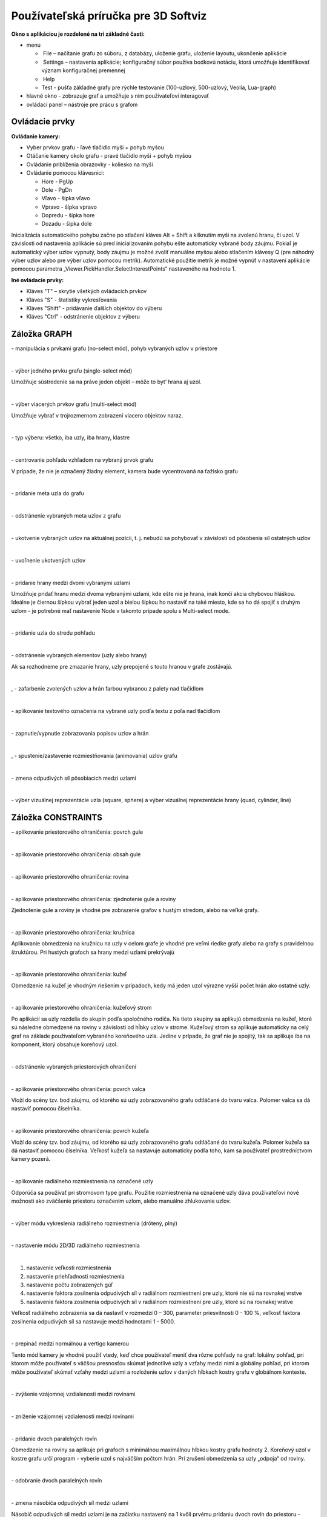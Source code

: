 Používateľská príručka pre 3D Softviz
=====================================


**Okno s aplikáciou je rozdelené na tri základné časti:**

*   menu

    *    File – načítanie grafu zo súboru, z databázy, uloženie grafu, uloženie layoutu, ukončenie aplikácie
    *    Settings – nastavenia aplikácie; konfiguračný súbor používa bodkovú notáciu, ktorá umožňuje identifikovať význam konfiguračnej premennej
    *    Help
    *    Test - pušťa základné grafy pre rýchle testovanie (100-uzlový, 500-uzlový, Veolia, Lua-graph)
	
*   hlavné okno - zobrazuje graf a umožňuje s ním používateľovi interagovať
*   ovládací panel – nástroje pre prácu s grafom


Ovládacie prvky
---------------

**Ovládanie kamery:**


*	Vyber prvkov grafu - ľavé tlačidlo myši + pohyb myšou
*	Otáčanie kamery okolo grafu - pravé tlačidlo myši + pohyb myšou 
*	Ovládanie priblíženia obrazovky - koliesko na myši
*	Ovládanie pomocou klávesnici:

	*	Hore - PgUp 
	*	Dole - PgDn
	*	Vľavo - šípka vľavo
	*	Vpravo - šípka vpravo
	*	Dopredu - šípka hore
	*	Dozadu - šípka dole


Inicializácia automatického pohybu začne po stlačení kláves Alt + Shift a kliknutím myši na zvolenú hranu, či uzol. V závislosti od nastavenia aplikácie sú pred inicializovaním pohybu ešte automaticky vybrané body záujmu. Pokiaľ je automatický výber uzlov vypnutý, body záujmu je možné zvoliť manuálne myšou alebo stlačením klávesy Q (pre náhodný výber uzlov alebo pre výber uzlov pomocou metrík). Automatické použitie metrík je možné vypnúť v nastavení aplikácie pomocou parametra „Viewer.PickHandler.SelectInterestPoints“ nastaveného na hodnotu 1.


**Iné ovládacie prvky:**
 
* Kláves "T" – skrytie všetkých ovládacích prvkov
* Kláves "S" - štatistiky vykresľovania
* Kláves "Shift" - pridávanie ďalších objektov do výberu
* Kláves "Ctrl" - odstránenie objektov z výberu


Záložka GRAPH
-------------

|1000000000000044000000184655EF87_png|
- manipulácia s prvkami grafu (no-select mód), pohyb vybraných uzlov v priestore

|

|100000000000004400000018D5CD6FF3_png|
- výber jedného prvku grafu (single-select mód)

Umožňuje sústredenie sa na práve jeden objekt – môže to byt’ hrana aj uzol.

| 

|100000000000004400000018B2CDE863_png|
- výber viacerých prvkov grafu (multi-select mód)

Umožňuje vybrať v trojrozmernom zobrazení viacero objektov naraz.

| 

|10000000000000890000004AE3E8DCFB_png|
- typ výberu: všetko, iba uzly, iba hrany, klastre

| 

|100000000000004400000019684B8DCF_png|
- centrovanie pohľadu vzhľadom na vybraný prvok grafu

V prípade, že nie je označený žiadny element, kamera bude vycentrovaná na ťažisko grafu

| 

|10000000000000440000001877C11C86_png|
- pridanie meta uzla do grafu

| 

|10000000000000440000001864F64134_png|
- odstránenie vybraných meta uzlov z grafu

| 

|100000000000004400000018BEE97164_png|
- ukotvenie vybraných uzlov na aktuálnej pozícii, t. j. nebudú sa pohybovať v závislosti od pôsobenia síl ostatných uzlov

| 

|100000000000004400000018670A8433_png|
- uvoľnenie ukotvených uzlov

| 

|1000000000000088000000177AD5BFE4_png|
- pridanie hrany medzi dvomi vybranými uzlami

Umožňuje pridať hranu medzi dvoma vybranými uzlami, kde ešte nie je hrana, inak končí akcia chybovou hláškou. Ideálne je čiernou šípkou vybrať jeden uzol a bielou šípkou ho nastaviť na také miesto, kde sa ho dá spojiť s druhým uzlom - je potrebné mať nastavenie Node v takomto prípade spolu s Multi-select mode.

| 

|10000000000000880000001723BA0C72_png|
- pridanie uzla do stredu pohľadu

| 

|10000000000000890000001632A2B069_png|
- odstránenie vybraných elementov (uzly alebo hrany)

Ak sa rozhodneme pre zmazanie hrany, uzly prepojené s touto hranou v grafe zostávajú.

| 

|10000000000000880000001888E20502_png|
,
|100000000000008700000017C7ACB39F_png|
- zafarbenie zvolených uzlov a hrán farbou vybranou z palety nad tlačidlom

| 

|100000000000008800000017CE90E148_png|
- aplikovanie textového označenia na vybrané uzly podľa textu z poľa nad tlačidlom

| 

|10000000000000880000001840A22079_png|
- zapnutie/vypnutie zobrazovania popisov uzlov a hrán

| 

|10000000000000880000001866413B76_png|
,
|1000000000000088000000195BC88C75_png|
- spustenie/zastavenie rozmiestňovania (animovania) uzlov grafu

| 

|100000000000008A0000001A6E8D8B4E_png|
- zmena odpudivých síl pôsobiacich medzi uzlami

| 

|160317232855|
- výber vizuálnej reprezentácie uzla (square, sphere) a výber vizuálnej reprezentácie hrany (quad, cylinder, line)

Záložka CONSTRAINTS
-------------------

|1000000000000044000000182D96668B_png|
– aplikovanie priestorového ohraničenia: povrch gule

| 

|100000000000004200000018BF35D45D_png|
- aplikovanie priestorového ohraničenia: obsah gule

| 

|10000000000000440000001852E1B1B5_png|
- aplikovanie priestorového ohraničenia: rovina

| 

|100000000000004200000018784AA636_png|
- aplikovanie priestorového ohraničenia: zjednotenie gule a roviny

Zjednotenie gule a roviny je vhodné pre zobrazenie grafov s hustým stredom, alebo na veľké grafy.

| 

|1000000000000044000000181DFF8FF2_png|
- aplikovanie priestorového ohraničenia: kružnica

Aplikovanie obmedzenia na kružnicu na uzly v celom grafe je vhodné pre veľmi riedke grafy alebo na grafy s pravidelnou štruktúrou. Pri hustých grafoch sa hrany medzi uzlami prekrývajú

| 

|100000000000004200000018CB8B89FC_png|
- aplikovanie priestorového ohraničenia: kužeľ

Obmedzenie na kužeľ je vhodným riešením v prípadoch, kedy má jeden uzol výrazne vyšší počet hrán ako ostatné uzly.

| 

|100000000000004400000018BE4E0D99_png|
- aplikovanie priestorového ohraničenia: kužeľový strom

Po aplikácií sa uzly rozdelia do skupín podľa spoločného rodiča. Na tieto skupiny sa aplikujú obmedzenia na kužeľ, ktoré sú následne obmedzené na roviny v závislosti od hĺbky uzlov v strome. Kužeľový strom sa aplikuje automaticky na celý graf na základe používateľom vybraného koreňového uzla. Jedine v prípade, že graf nie je spojitý, tak sa aplikuje iba na komponent, ktorý obsahuje koreňový uzol.

| 

|100000000000004200000018B79C9F77_png|
- odstránenie vybraných priestorových ohraničení

| 

|100000000000008D00000015E609BD30_png|
- aplikovanie priestorového ohraničenia: povrch valca

Vloží do scény tzv. bod záujmu, od ktorého sú uzly zobrazovaného grafu odtláčané do tvaru valca. Polomer valca sa dá nastaviť pomocou číselníka.

| 

|100000000000008D00000015853A8A1A_png|
- aplikovanie priestorového ohraničenia: povrch kužeľa

Vloží do scény tzv. bod záujmu, od ktorého sú uzly zobrazovaného grafu odtláčané do tvaru kužeľa. Polomer kužeľa sa dá nastaviť pomocou číselníka. Veľkosť kužeľa sa nastavuje automaticky podľa toho, kam sa používateľ prostredníctvom kamery pozerá.

| 

|100000000000004400000018F5649D01_png|
- aplikovanie radiálneho rozmiestnenia na označené uzly

Odporúča sa používať pri stromovom type grafu. Použitie rozmiestnenia na označené uzly dáva používateľovi nové možnosti ako zväčšenie priestoru označením uzlom, alebo manuálne zhlukovanie uzlov.

| 

|1000000000000042000000182A4D4919_png|
- výber módu vykreslenia radiálneho rozmiestnenia (drôtený, plný)

| 

|100000000000008C000000189BBE6071_png|
- nastavenie módu 2D/3D radiálneho rozmiestnenia

| 

|100000000000008F00000088EB205EFA_png|

1. nastavenie veľkosti rozmiestnenia
2. nastavenie priehľadnosti rozmiestnenia
3. nastavenie počtu zobrazených gúľ
4. nastavenie faktora zosilnenia odpudivých síl v radiálnom rozmiestnení pre uzly, ktoré nie sú na rovnakej vrstve
5. nastavenie faktora zosilnenia odpudivých síl v radiálnom rozmiestnení pre uzly, ktoré sú na rovnakej vrstve

Veľkosť radiálneho zobrazenia sa dá nastaviť v rozmedzí 0 – 300, parameter priesvitnosti 0 - 100 %, veľkosť faktora zosilnenia odpudivých síl sa nastavuje medzi hodnotami 1 - 5000.

| 

|10000000000000520000000F5DEEA0DC_png|
- prepínač medzi normálnou a vertigo kamerou

Tento mód kamery je vhodné použiť vtedy, keď chce používateľ meniť dva rôzne pohľady na graf: lokálny pohľad, pri ktorom môže používateľ s väčšou presnosťou skúmať jednotlivé uzly a vzťahy medzi nimi a globálny pohľad, pri ktorom môže používateľ skúmať vzťahy medzi uzlami a rozloženie uzlov v daných hĺbkach kostry grafu v globálnom kontexte.

| 


|10000000000000880000001733C6ADD9_png|
- zvýšenie vzájomnej vzdialenosti medzi rovinami

| 

|100000000000008800000017471CE907_png|
- zníženie vzájomnej vzdialenosti medzi rovinami

| 

|1000000000000088000000171E96B1AF_png|
- pridanie dvoch paralelných rovín

Obmedzenie na roviny sa aplikuje pri grafoch s minimálnou maximálnou hĺbkou kostry grafu hodnoty 2. Koreňový uzol v kostre grafu určí program - vyberie uzol s najväčším počtom hrán. Pri zrušení obmedzenia sa uzly „odpoja“ od roviny.

| 

|100000000000008800000017A7D548F8_png|
- odobranie dvoch paralelných rovín

| 

|100000000000008A00000016BC7855D7_png|
- zmena násobiča odpudivých síl medzi uzlami

Násobič odpudivých síl medzi uzlami je na začiatku nastavený na 1 kvôli prvému pridaniu dvoch rovín do priestoru - nechceme, aby sa hneď zväčšili odpudivé sily.

| 

|100000000000008800000018F6B763F7_png|
- vypnutie všetkých predchádzajúcich obmedzení


Záložka CLUSTERING
------------------

|1000000000000044000000180B304C64_png|
- zlúčenie vybraných uzlov

Umožňuje zlúčiť vybrané uzly do jedného spoločného uzla. Takýto uzol sa bude v pokračovaní zobrazovať modrou farbou.

| 

|100000000000004400000018C96589BC_png|
- zrušenie zlúčenia vybraných uzlov

| 

|100000000000008A000000163484BBE0_png|
- definovanie algoritmu, ktorým sa bude zhlukovať graf (adjacency, leafs, neighbours)

| 

|100000000000006700000016A5463953_png|
- nastavenie počtu rekurzií pre vybraný algoritmus

| 

|10000000000000880000001757645A7E_png|
- spustenie zhlukovania nad aktívnym grafom

Ak zhlukovanie trvá viac ako 1 sekundu, objaví sa indikátor postupu.

| 

|160317233911|

1. spustenie algoritmu na zväzovanie hrán
2. pozastavenie algoritmu na zväzovanie hrán
3. úplne zastavenie algoritmu na zväzovanie hrán a zobrazenie pôvodného grafu
4. vstupné pole na zadanie konštanty, určujúcej silu akou sú hrany k sebe počas zväzovacieho algoritmu priťahované


**Po použití funkcie zhlukovania, sa odkryjú nasledujúce možnosti:**
 
|100000000000003E00000031AFCE8E36_png|
auto  - automatická priehľadnosť - mení sa na základe vzdialenosti zhlukov od kamery

selected - priehľadnosť označeného zhluku – pomocou posuvníka(nižšie) sa mení priehľadnosť len označených zhlukov

| 

|10000000000000900000001DB1EF6F8A_png|
- posúvaním upravíme priehľadnosť označených zhlukov

| 

|100000000000008E000000470C14C2FC_png|
- posúvaním sa mení prahová hodnota, pri ktorej sa menia tvary zhlukov

Spodné číslo udáva, koľko uzlov obsahuje daný zhluk (v tomto prípade 8).

| 

**Pri označení konkrétneho zhluku sa odkryjú nasledujúce možnosti:**


|100000000000008800000017D9BD7C96_png|
- kliknutím zmeníme označený zhluk na obmedzovač

Obmedzuje pozície uzlov tak, aby z neho nevyšli von. Keď obmedzovač posunieme dostatočne ďaleko, t.j. mimo pôvodnej pozície uzlov, uzly sa začnú lepiť na jeho stenu a posúvať spolu s ním. Ignoruje príťažlivé a odpudivé sily medzi ním a ostatnými uzlami grafu (posunutie zhluku bez obmedzovača spôsobí posun celého grafu za týmto zhlukom). Obmedzovač začína svoje pôsobenie ako kocka, je možné zmeniť jeho tvar naťahovaním a stlačením.

| 

|10000000000000880000001702681B5B_png|
- znovurozmiestnenie uzlov v priestore po tom, ako sa nalepia na hranu obmedzovača

| 

|100000000000008A00000022C0AD7A66_png|
- upravenie odpudivej sily medzi uzlami v označenom zhluku

Čím je hodnota väčšia, tým budú uzly ďalej od seba.

| 

**Ďalšie funkcie obmedzovača:**

Ak na zhluk zaregistrujeme obmedzovač, môžeme s ním jednoducho pohybovať a meniť jeho tvar pomocou klávesových skratiek a myši:

*   Pohyb – metóda ťahaj a pusť (    drag & drop    ) 
*   Zmena veľkosti – držíme **Ctrl** a točíme kolieskom myši
*   Zmena tvaru

    *   na osy x – držíme        **X**        a        **Ctrl**        a točíme kolieskom myši
    *   na osy y – držíme	**Y**        a        **Ctrl**        a točíme kolieskom myši
    *   na osy z – držíme        **Z**        a        **Ctrl**        a točíme kolieskom myši


Záložka CONNECTIONS
-------------------

|100000000000008A00000022787850BE_png|
- napísanie mena, pod ktorým bude používateľ vystupovať v kolaborácii

| 

|100000000000008800000017419C7E57_png|
- spustenie/zastavenie servera

| 

|100000000000008A000000220A716225_png|
- napísanie IP adresy servera

| 

|100000000000008800000017EFA4E2A5_png|
- pripojenie(odpojenie) ku(od) kolaborácii

| 

|100000000000008C00000046A4D57BEB_png|
- zoznam používateľov (zoradený abecedne), v ktorom je možné jedného vybrať a použiť nasledujúce funkcie:

| 

|100000000000003600000036926EBFDC_png|
- po výbere si môžeme zvoliť jednu funkciu z dvojice: *Spy* (špehovať) a *Center* (centrovať). 

Po aktivovaní funkcie Spy získa používateľ pohľad iného používateľa, ktorý je priebežne aktualizovaný – znamená to, že pohybom sledovaného používateľa sa aktualizuje aj pohľad sledujúceho. Po aktivácii Center nasmeruje pohľad používateľa tak, aby v jeho strede bol iný používateľ. Pri centrovaní platí to isté, čo pri špehovaní – teda pri aktualizácii polohy centrovaného používateľa sa natáča aj pohľad centrujúceho používateľa. Po označení políčka Shout sa ostatným používateľom v scéne zobrazí pri vašom mene ikona znázorňujúca, že sa pokúšate upútať pozornosť.

| 

|10000000000000890000002BADD2CCC3_png|
- nastavenie veľkosti avatarov v scéne

Avatar je kužeľ, ktorého kruhová podstava znázorňuje smer, ktorým sa používateľ pozerá.

| 

Záložka MORE FEATURES
---------------------

|160317235006|
- ak je zaškrtnuté, kamera nasmerovaná na graf sa pohybuje na základe pohybu tváre, značky alebo rúk, inak sa na základe týchto akcií rotuje samotný graf

| 

|160317235033|
- povoľuje použitie kamery

| 

|100000000000008800000017AA0AED20_png|
- otvorenie okna pre prácu s kamerou

| 

|1000000000000088000000170254F076_png|
- otvorenie okna pre prácu s hlasovým ovládaním

	.. note:: Speech je momentálne vylúčený z projektu
 

|100000000000008800000017413B8E7C_png|
- zapnutie ovládania pomocou Leap Senzor–u

| 

**Okno pre prácu s kamerou**

|100000000000006B00000042C3F83F22_png|
- prispôsobenie ľavej strany okna pre ovládanie funkcionality rozpoznávania tvare (pri zapínaní treba zaškrtnúť Camera rotation a Camera enabled)

| 

|1000000000000065000000173A10D902_png|
- zvolenie kamerového zariadenia a následným potvrdením objavenie záberu z kamery

Ukončiť túto akciu je možné tlačidlom „StopFaceRec“ (ak používateľ zatvoril okno, môže ho vrátiť na grafický interface opätovným kliknutím na „StartCamera“ a potom pozastaviť detekciu). V prípade detegovanej tváre (detekcia je reprezentovaná zeleným obdĺžnikom) sa kamera alebo graf pohybuje vďaka pohybu tváre.

| 

|100000000000007000000041B635012D_png|
- prispôsobenie ľavej strany okna pre ovládanie funkcionality rozpoznávania značky

| 

|10000000000000650000001796A2AF29_png|
- zvolenie kamerového zariadenia a následným potvrdením objavenie záberu z kamery určenej pre rozpoznávanie značky a graf sa začne otáčať a pohybovať so značkou

| 

|100000000000004F0000000FEC4CF6B8_png|
- nastavenie aktuálne snímanie ako pozadie pre graf

Je potrebné zmeniť parameter „Viewer.SkyBox.Noise“ v konfiguračnom súbore na hodnotu 2 alebo 3 (odporúčané je 3).

| 

|10000201000000630000002915638961_png|
- prepínanie medzi pohybom podľa značky ako keby sa kamera pozerala na používateľa a naopak

| 

|160321173407|
- zapnutie korekcie

| 

|100000000000006500000017979E34AC_png|
- nastavenie korekčných parametrov

Podľa predvolených nastavení sa značka pohybuje tak, ako keby sa kamera pozerala vo vodorovnom smere. Ak by sa pozerala napr. na stôl pod miernym sklonom dole, graf by sa pri posúvaní značky po stole neposúval korektne. Preto je možné nastaviť korekčné parametre. Najskôr je potrebné nastaviť značku do polohy, kedy je detegovaná na spodnom okraji a následne stačiť toto tlačidlo. Po nastavení sa aktivuje opcia „Correction“ (uvedené vyššie), ktorou je možné zapnúť korekciu.

| 

|1000000000000065000000177C91CF62_png|
- zmena spôsobu použitia značky v prípade, že používateľ má k dispozícii len jednu značku

| 

|100000000000003D0000000F5820E584_png|
- vypnutie/zapnutie zobrazenia videa

Toto prepínanie a vypnutie zobrazenia video má vplyv len na zobrazenie v rámci tohto ovládacieho okna „Face Recognition“ and „Marker Detection“ a neovplyvňuje to ani voľbu kamery pre video pozadie.

| 

**Okno pre prácu s kinectom a arucom**

|1000000000000088000000179195620E_png|
- zapnutie detekcie

| 

|100000000000005E00000017B1B1298F_png|
- zachytenie kádra s následnou možnosťou dať ho na pozadie

| 

|160321171923|
- zapnutie rozpoznávania značiek

| 

|100000000000005E0000000F773D7D28_png|
- prepínanie medzi detekovaním ruky pre manipuláciu grafu alebo kamery v podobe rotovania a medzi detekovaním ruky pre funkciu “klik” (pohyb ruky do hĺbky, nie vertikálne alebo horizontálne)

| 

|10000000000000580000000F1A585785_png|
- vypne možnosť približovania

| 

|100000000000004700000029E932FAEF_png|
- nastavenie práce s arucom

| 

**Hlasové príkazy pre Speech**

	*   select all nodes - vybratie všetkých uzlov
	*   select left side - vybratie uzlov na ľavej strany
	*   select right side - vybratie uzlov na pravej strany
	*   clear screen - zrušenie vybratia uzlov
	*   sphere - sformovanie gule pre vybrané uzly
	*   unset restrictions - návrat k pôvodnému stavu - zrušenie akcie "sphere"



Hlavné okno
-----------

|100000000000006B00000016E3D0F655_png|
- filtrovanie hrán

| 

|100000000000007F00000016BB966294_png|
- filtrovanie uzlov
 
| 
 
Príklady príkazov:

 * “params.type like ’file’ or params.type like ’directory’”
 * “params.name like ’init%.lua’ and params.type like ’function’”
 * “params.type like ’function’”


Filter je navrhnutý pre grafovú vizualizáciu softvéru s využitím softvérových metrík jazyka Lua a je vyhodnotený po stlačení klávesu „Enter“.


|10000000000000AD00000017929650C3_png|
- zobrazí dialóg pre výber súborov a po vybratí vykreslí do poľa pod tlačidlom graf volaní funkcií týchto súborov

Pri označení práve jedného vrcholu v poli sa zobrazí stromová štruktúra informácií o tomto vrchole.

| 

|10000201000000AD00000018AD24406D|
- prepínanie medzi zobrazovaním jedného prehliadača pre každý uzol a zobrazovaním jedného prehliadača pre všetky vyznačené uzly


.. |10000000000000880000001702681B5B_png| image:: images/10000000000000880000001702681B5B.png


.. |10000000000000880000001888E20502_png| image:: images/10000000000000880000001888E20502.png


.. |160317235006| image:: images/160317235006.png


.. |160321173407| image:: images/160321173407.png


.. |160321171923| image:: images/160321171923.png


.. |100000000000004400000018BE4E0D99_png| image:: images/100000000000004400000018BE4E0D99.png


.. |1000000000000088000000171E96B1AF_png| image:: images/1000000000000088000000171E96B1AF.png


.. |100000000000008A00000016BC7855D7_png| image:: images/100000000000008A00000016BC7855D7.png


.. |10000000000000520000000F5DEEA0DC_png| image:: images/10000000000000520000000F5DEEA0DC.png


.. |100000000000004200000018B79C9F77_png| image:: images/100000000000004200000018B79C9F77.png


.. |10000000000000880000001866413B76_png| image:: images/10000000000000880000001866413B76.png


.. |100000000000008800000017A7D548F8_png| image:: images/100000000000008800000017A7D548F8.png


.. |100000000000003B0000002D6D824B16_png| image:: images/100000000000003B0000002D6D824B16.png
    :width: 0.615in
    :height: 0.4689in


.. |100000000000005E00000017B1B1298F_png| image:: images/100000000000005E00000017B1B1298F.png


.. |100000000000008800000017419C7E57_png| image:: images/100000000000008800000017419C7E57.png


.. |100000000000004200000018BF35D45D_png| image:: images/100000000000004200000018BF35D45D.png


.. |100000000000008A00000022C0AD7A66_png| image:: images/100000000000008A00000022C0AD7A66.png


.. |100000000000004200000018CB8B89FC_png| image:: images/100000000000004200000018CB8B89FC.png


.. |100000000000008A0000001A6E8D8B4E_png| image:: images/100000000000008A0000001A6E8D8B4E.png


.. |100000000000008A00000022787850BE_png| image:: images/100000000000008A00000022787850BE.png


.. |10000000000000880000001723BA0C72_png| image:: images/10000000000000880000001723BA0C72.png


.. |100000000000007000000041B635012D_png| image:: images/100000000000007000000041B635012D.png


.. |100000000000008F00000088EB205EFA_png| image:: images/100000000000008F00000088EB205EFA.png
    :width: 1.4874in
    :height: 1.4154in


.. |1000000000000044000000180B304C64_png| image:: images/1000000000000044000000180B304C64.png


.. |10000000000000440000001877C11C86_png| image:: images/10000000000000440000001877C11C86.png


.. |10000201000000630000002915638961_png| image:: images/10000201000000630000002915638961.png


.. |100000000000003E00000031AFCE8E36_png| image:: images/100000000000003E00000031AFCE8E36.png


.. |100000000000008E000000470C14C2FC_png| image:: images/100000000000008E000000470C14C2FC.png


.. |100000000000008800000017CE90E148_png| image:: images/100000000000008800000017CE90E148.png


.. |1000000000000065000000177C91CF62_png| image:: images/1000000000000065000000177C91CF62.png


.. |100000000000006B00000042C3F83F22_png| image:: images/100000000000006B00000042C3F83F22.png


.. |100000000000004400000018670A8433_png| image:: images/100000000000004400000018670A8433.png


.. |100000000000006F0000004A7D9DFA6E_png| image:: images/100000000000006F0000004A7D9DFA6E.png


.. |10000000000000440000001864F64134_png| image:: images/10000000000000440000001864F64134.png


.. |100000000000008800000017EFA4E2A5_png| image:: images/100000000000008800000017EFA4E2A5.png


.. |100000000000004400000018B2CDE863_png| image:: images/100000000000004400000018B2CDE863.png


.. |10000000000000880000001840A22079_png| image:: images/10000000000000880000001840A22079.png


.. |1000000000000088000000177AD5BFE4_png| image:: images/1000000000000088000000177AD5BFE4.png


.. |100000000000008800000017D9BD7C96_png| image:: images/100000000000008800000017D9BD7C96.png


.. |10000000000000580000000F1A585785_png| image:: images/10000000000000580000000F1A585785.png


.. |100000000000008800000017471CE907_png| image:: images/100000000000008800000017471CE907.png


.. |100000000000004400000018BEE97164_png| image:: images/100000000000004400000018BEE97164.png


.. |1000000000000042000000182A4D4919_png| image:: images/1000000000000042000000182A4D4919.png


.. |10000000000000890000001632A2B069_png| image:: images/10000000000000890000001632A2B069.png


.. |10000000000000890000004AE3E8DCFB_png| image:: images/10000000000000890000004AE3E8DCFB.png


.. |100000000000008D00000015E609BD30_png| image:: images/100000000000008D00000015E609BD30.png


.. |100000000000008800000017AA0AED20_png| image:: images/100000000000008800000017AA0AED20.png


.. |100000000000008A000000220A716225_png| image:: images/100000000000008A000000220A716225.png


.. |1000000000000088000000170254F076_png| image:: images/1000000000000088000000170254F076.png


.. |100000000000004400000019684B8DCF_png| image:: images/100000000000004400000019684B8DCF.png


.. |1000000000000065000000173A10D902_png| image:: images/1000000000000065000000173A10D902.png


.. |100000000000006700000016A5463953_png| image:: images/100000000000006700000016A5463953.png


.. |100000000000004200000018784AA636_png| image:: images/100000000000004200000018784AA636.png


.. |100000000000004400000018C96589BC_png| image:: images/100000000000004400000018C96589BC.png


.. |100000000000008D00000015853A8A1A_png| image:: images/100000000000008D00000015853A8A1A.png


.. |100000000000004F0000000FEC4CF6B8_png| image:: images/100000000000004F0000000FEC4CF6B8.png


.. |10000000000000900000001DB1EF6F8A_png| image:: images/10000000000000900000001DB1EF6F8A.png


.. |100000000000006500000017979E34AC_png| image:: images/100000000000006500000017979E34AC.png


.. |10000000000000650000001796A2AF29_png| image:: images/10000000000000650000001796A2AF29.png


.. |10000000000000890000002BADD2CCC3_png| image:: images/10000000000000890000002BADD2CCC3.png


.. |100000000000008A000000163484BBE0_png| image:: images/100000000000008A000000163484BBE0.png


.. |1000000000000044000000181DFF8FF2_png| image:: images/1000000000000044000000181DFF8FF2.png


.. |100000000000003D0000000F5820E584_png| image:: images/100000000000003D0000000F5820E584.png


.. |10000000000000AD00000017929650C3_png| image:: images/10000000000000AD00000017929650C3.png
    :width: 1.8024in
    :height: 0.2398in


.. |100000000000004400000018F5649D01_png| image:: images/100000000000004400000018F5649D01.png


.. |100000000000008800000017413B8E7C_png| image:: images/100000000000008800000017413B8E7C.png
    :width: 1.4169in
    :height: 0.2398in


.. |100000000000008800000018F6B763F7_png| image:: images/100000000000008800000018F6B763F7.png


.. |100000000000004700000029E932FAEF_png| image:: images/100000000000004700000029E932FAEF.png
    :width: 0.7398in
    :height: 0.4276in


.. |10000000000000880000001757645A7E_png| image:: images/10000000000000880000001757645A7E.png


.. |100000000000008700000017C7ACB39F_png| image:: images/100000000000008700000017C7ACB39F.png


.. |1000000000000044000000182D96668B_png| image:: images/1000000000000044000000182D96668B.png


.. |100000000000006B00000016E3D0F655_png| image:: images/100000000000006B00000016E3D0F655.png
    :width: 1.115in
    :height: 0.2295in


.. |100000000000008C000000189BBE6071_png| image:: images/100000000000008C000000189BBE6071.png


.. |100000000000005E0000000F773D7D28_png| image:: images/100000000000005E0000000F773D7D28.png


.. |1000000000000044000000184655EF87_png| image:: images/1000000000000044000000184655EF87.png


.. |10000000000000440000001852E1B1B5_png| image:: images/10000000000000440000001852E1B1B5.png


.. |1000000000000088000000195BC88C75_png| image:: images/1000000000000088000000195BC88C75.png


.. |100000000000003600000036926EBFDC_png| image:: images/100000000000003600000036926EBFDC.png


.. |100000000000008C00000046A4D57BEB_png| image:: images/100000000000008C00000046A4D57BEB.png


.. |100000000000004400000018D5CD6FF3_png| image:: images/100000000000004400000018D5CD6FF3.png


.. |10000000000000880000001733C6ADD9_png| image:: images/10000000000000880000001733C6ADD9.png


.. |100000000000007F00000016BB966294_png| image:: images/100000000000007F00000016BB966294.png
    :width: 1.3232in
    :height: 0.2295in


.. |1000000000000088000000179195620E_png| image:: images/1000000000000088000000179195620E.png

.. |160317232855| image:: images/160317232855.png

.. |160317233911| image:: images/160317233911.png

.. |10000201000000AD00000018AD24406D| image:: images/10000201000000AD00000018AD24406D.png

.. |160317235033| image:: images/160317235033.png